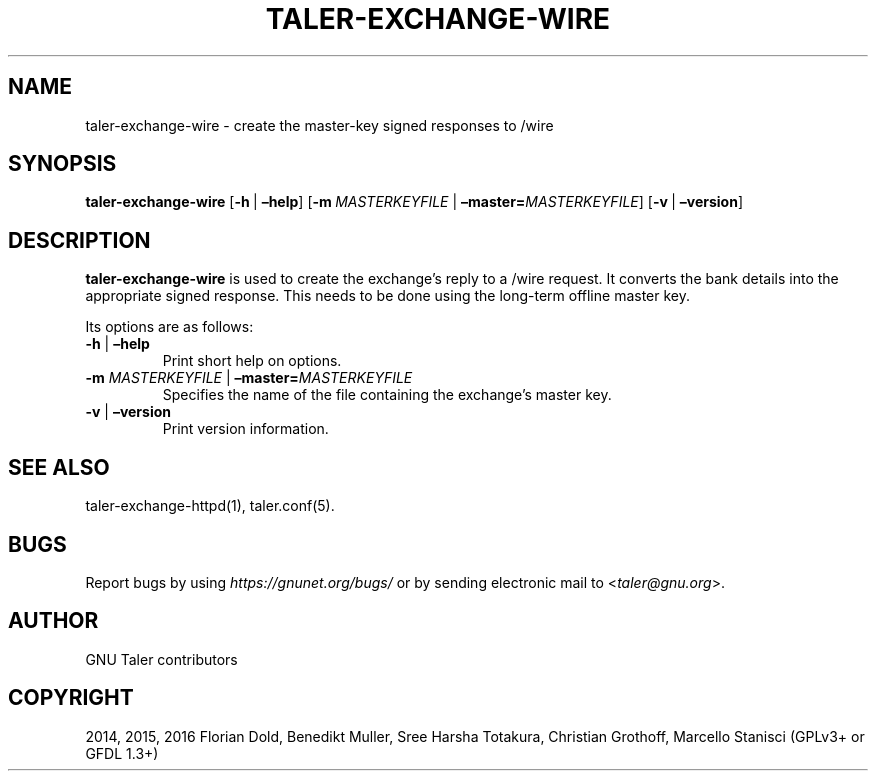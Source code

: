 .\" Man page generated from reStructuredText.
.
.TH "TALER-EXCHANGE-WIRE" "1" "Sep 18, 2019" "0.6pre1" "GNU Taler"
.SH NAME
taler-exchange-wire \- create the master-key signed responses to /wire
.
.nr rst2man-indent-level 0
.
.de1 rstReportMargin
\\$1 \\n[an-margin]
level \\n[rst2man-indent-level]
level margin: \\n[rst2man-indent\\n[rst2man-indent-level]]
-
\\n[rst2man-indent0]
\\n[rst2man-indent1]
\\n[rst2man-indent2]
..
.de1 INDENT
.\" .rstReportMargin pre:
. RS \\$1
. nr rst2man-indent\\n[rst2man-indent-level] \\n[an-margin]
. nr rst2man-indent-level +1
.\" .rstReportMargin post:
..
.de UNINDENT
. RE
.\" indent \\n[an-margin]
.\" old: \\n[rst2man-indent\\n[rst2man-indent-level]]
.nr rst2man-indent-level -1
.\" new: \\n[rst2man-indent\\n[rst2man-indent-level]]
.in \\n[rst2man-indent\\n[rst2man-indent-level]]u
..
.SH SYNOPSIS
.sp
\fBtaler\-exchange\-wire\fP [\fB\-h\fP\ |\ \fB–help\fP]
[\fB\-m\fP\ \fIMASTERKEYFILE\fP\ |\ \fB–master=\fP‌\fIMASTERKEYFILE\fP]
[\fB\-v\fP\ |\ \fB–version\fP]
.SH DESCRIPTION
.sp
\fBtaler\-exchange\-wire\fP is used to create the exchange’s reply to a
/wire request. It converts the bank details into the appropriate signed
response. This needs to be done using the long\-term offline master key.
.sp
Its options are as follows:
.INDENT 0.0
.TP
\fB\-h\fP | \fB–help\fP
Print short help on options.
.TP
\fB\-m\fP \fIMASTERKEYFILE\fP | \fB–master=\fP‌\fIMASTERKEYFILE\fP
Specifies the name of the file containing the exchange’s master key.
.TP
\fB\-v\fP | \fB–version\fP
Print version information.
.UNINDENT
.SH SEE ALSO
.sp
taler\-exchange\-httpd(1), taler.conf(5).
.SH BUGS
.sp
Report bugs by using \fI\%https://gnunet.org/bugs/\fP or by sending electronic
mail to <\fI\%taler@gnu.org\fP>.
.SH AUTHOR
GNU Taler contributors
.SH COPYRIGHT
2014, 2015, 2016 Florian Dold, Benedikt Muller, Sree Harsha Totakura, Christian Grothoff, Marcello Stanisci (GPLv3+ or GFDL 1.3+)
.\" Generated by docutils manpage writer.
.
